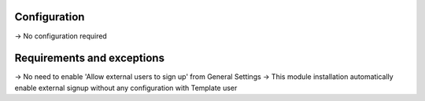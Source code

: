 Configuration
--------------
-> No configuration required


Requirements and exceptions
---------------------------
-> No need to enable 'Allow external users to sign up' from General Settings
-> This module installation automatically enable external signup without any configuration with Template user
